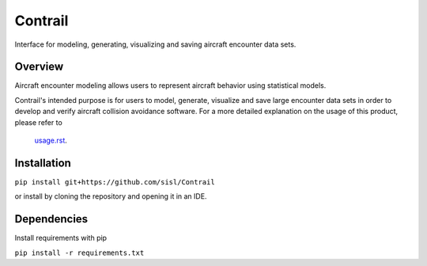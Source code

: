 .. _readme-contrail:

Contrail
******************
Interface for modeling, generating, visualizing and saving aircraft encounter data sets.

.. _contrail-overview:

Overview
===============

Aircraft encounter modeling allows users to represent aircraft behavior using statistical models. 

Contrail's intended purpose is for users to model, generate, visualize and save large 
encounter data sets in order to develop and verify aircraft collision avoidance software. 
For a more detailed explanation on the usage of this product, please refer to
 `usage.rst <https://github.com/sisl/Contrail/blob/migration_to_contrail/docs/source/usage.rst>`_. 

.. _contrail-intallation:

Installation
===============

``pip install git+https://github.com/sisl/Contrail``

or install by cloning the repository and opening it in an IDE.

.. _contrail-dependencies:

Dependencies
===============
Install requirements with pip

``pip install -r requirements.txt``

